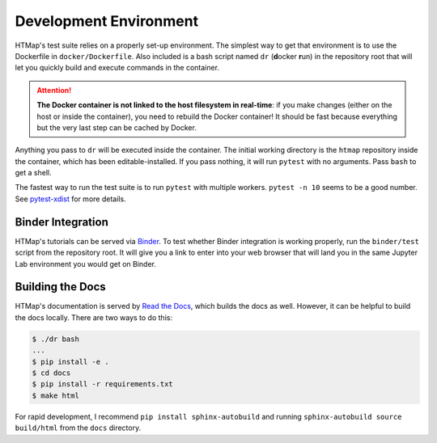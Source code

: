 Development Environment
=======================

.. py:currentmodule:: htmap

HTMap's test suite relies on a properly set-up environment.
The simplest way to get that environment is to use the Dockerfile in ``docker/Dockerfile``.
Also included is a bash script named ``dr`` (**d**\ ocker **r**\ un) in the repository root
that will let you quickly build and execute commands in the container.

.. attention::

    **The Docker container is not linked to the host filesystem in real-time**:
    if you make changes (either on the host or inside the container), you need to rebuild the Docker container!
    It should be fast because everything but the very last step can be cached by Docker.

Anything you pass to ``dr`` will be executed inside the container.
The initial working directory is the ``htmap`` repository inside the container, which has been editable-installed.
If you pass nothing, it will run ``pytest`` with no arguments.
Pass ``bash`` to get a shell.

The fastest way to run the test suite is to run ``pytest`` with multiple workers.
``pytest -n 10`` seems to be a good number.
See `pytest-xdist <https://pypi.org/project/pytest-xdist/>`_ for more details.

Binder Integration
------------------

HTMap's tutorials can be served via `Binder <https://mybinder.org/>`_.
To test whether Binder integration is working properly, run the ``binder/test`` script from the repository root.
It will give you a link to enter into your web browser that will land you in the same Jupyter Lab environment you would get on Binder.

Building the Docs
-----------------

HTMap's documentation is served by `Read the Docs <https://readthedocs.org/>`_, which builds the docs as well.
However, it can be helpful to build the docs locally.
There are two ways to do this:

.. code:: shell

   $ ./dr bash
   ...
   $ pip install -e .
   $ cd docs
   $ pip install -r requirements.txt
   $ make html

For rapid development, I recommend ``pip install sphinx-autobuild`` and running
``sphinx-autobuild source build/html`` from the ``docs`` directory.
